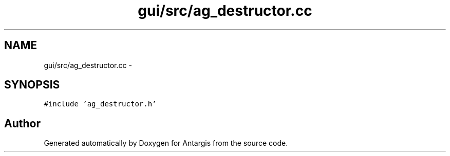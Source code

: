 .TH "gui/src/ag_destructor.cc" 3 "27 Oct 2006" "Version 0.1.9" "Antargis" \" -*- nroff -*-
.ad l
.nh
.SH NAME
gui/src/ag_destructor.cc \- 
.SH SYNOPSIS
.br
.PP
\fC#include 'ag_destructor.h'\fP
.br

.SH "Author"
.PP 
Generated automatically by Doxygen for Antargis from the source code.
